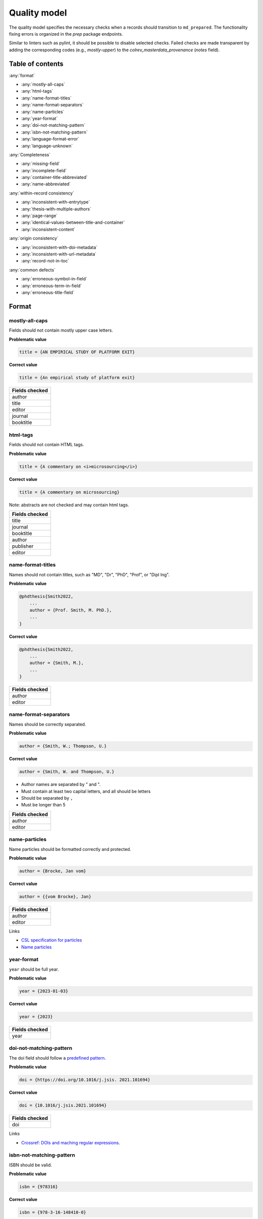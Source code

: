 Quality model
==================================

The quality model specifies the necessary checks when a records should transition to ``md_prepared``. The functionality fixing errors is organized in the `prep` package endpoints.

Similar to linters such as pylint, it should be possible to disable selected checks. Failed checks are made transparent by adding the corresponding codes (e.g., `mostly-upper`) to the `colrev_masterdata_provenance` (`notes` field).

Table of contents
------------------------------

:any:`format`

- :any:`mostly-all-caps`
- :any:`html-tags`
- :any:`name-format-titles`
- :any:`name-format-separators`
- :any:`name-particles`
- :any:`year-format`
- :any:`doi-not-matching-pattern`
- :any:`isbn-not-matching-pattern`
- :any:`language-format-error`
- :any:`language-unknown`

:any:`Completeness`

- :any:`missing-field`
- :any:`incomplete-field`
- :any:`container-title-abbreviated`
- :any:`name-abbreviated`

:any:`within-record consistency`

- :any:`inconsistent-with-entrytype`
- :any:`thesis-with-multiple-authors`
- :any:`page-range`
- :any:`identical-values-between-title-and-container`
- :any:`inconsistent-content`

:any:`origin consistency`

- :any:`inconsistent-with-doi-metadata`
- :any:`inconsistent-with-url-metadata`
- :any:`record-not-in-toc`

:any:`common defects`

- :any:`erroneous-symbol-in-field`
- :any:`erroneous-term-in-field`
- :any:`erroneous-title-field`

..
   .. toctree::
      :caption: Format
      :maxdepth: 3

      quality_model/mostly_all_caps
      quality_model/html_tags
      quality_model/name_format_titles
      quality_model/name_format_separators
      quality_model/name_particles
      quality_model/year_format
      quality_model/doi_not_matching_pattern
      quality_model/isbn_not_matching_pattern
      quality_model/language_format_error
      quality_model/language_unknown

   .. toctree::
      :caption: Completeness
      :maxdepth: 3

      quality_model/missing_field
      quality_model/incomplete_field
      quality_model/container_title_abbreviated
      quality_model/name_abbreviated

   .. toctree::
      :caption: Within-record consistency
      :maxdepth: 3

      quality_model/inconsistent_with_entrytype
      quality_model/thesis_with_multiple_authors
      quality_model/page_range
      quality_model/identical_values_between_title_and_container
      quality_model/inconsistent_content

   .. toctree::
      :caption: Origin consistency
      :maxdepth: 3

      quality_model/inconsistent_with_doi_metadata
      quality_model/inconsistent_with_url_metadata
      quality_model/record_not_in_toc


   .. toctree::
      :caption: Common defects
      :maxdepth: 3

      quality_model/erroneous_symbol_in_field
      quality_model/erroneous_term_in_field
      quality_model/erroneous_title_field

.. _format:

Format
-----------------

.. _mostly-all-caps:

mostly-all-caps
^^^^^^^^^^^^^^^^^^^^^

Fields should not contain mostly upper case letters.

**Problematic value**

.. code-block:: python

    title = {AN EMPIRICAL STUDY OF PLATFORM EXIT}

**Correct value**

.. code-block:: python

    title = {An empirical study of platform exit}

+-----------------+
| Fields checked  |
+=================+
| author          |
+-----------------+
| title           |
+-----------------+
| editor          |
+-----------------+
| journal         |
+-----------------+
| booktitle       |
+-----------------+

.. raw:: html

   <hr>

.. _html-tags:

html-tags
^^^^^^^^^^^^^^^^^^^^^^

Fields should not contain HTML tags.

**Problematic value**

.. code-block:: python

    title = {A commentary on <i>microsourcing</i>}

**Correct value**

.. code-block:: python

    title = {A commentary on microsourcing}

Note: abstracts are not checked and may contain html tags.

+-----------------+
| Fields checked  |
+=================+
| title           |
+-----------------+
| journal         |
+-----------------+
| booktitle       |
+-----------------+
| author          |
+-----------------+
| publisher       |
+-----------------+
| editor          |
+-----------------+

.. raw:: html

   <hr>

.. _name-format-titles:

name-format-titles
^^^^^^^^^^^^^^^^^^^^^^

Names should not contain titles, such as "MD", "Dr", "PhD", "Prof", or "Dipl Ing".

**Problematic value**

.. code-block:: python

    @phdthesis{Smith2022,
        ...
        author = {Prof. Smith, M. PhD.},
        ...
    }

**Correct value**

.. code-block:: python

    @phdthesis{Smith2022,
        ...
        author = {Smith, M.},
        ...
    }

+-----------------+
| Fields checked  |
+=================+
| author          |
+-----------------+
| editor          |
+-----------------+

.. raw:: html

   <hr>

.. _name-format-separators:

name-format-separators
^^^^^^^^^^^^^^^^^^^^^^^^^^^^^^^^^^^

Names should be correctly separated.

**Problematic value**

.. code-block:: python

    author = {Smith, W.; Thompson, U.}

**Correct value**

.. code-block:: python

    author = {Smith, W. and Thompson, U.}

* Author names are separated by " and ".
* Must contain at least two capital letters, and all should be letters
* Should be separated by ``,``
* Must be longer than 5

+-----------------+
| Fields checked  |
+=================+
| author          |
+-----------------+
| editor          |
+-----------------+

.. raw:: html

   <hr>

.. _name-particles:

name-particles
^^^^^^^^^^^^^^^^^^^^^^

Name particles should be formatted correctly and protected.

**Problematic value**

.. code-block:: python

    author = {Brocke, Jan vom}

**Correct value**

.. code-block:: python

    author = {{vom Brocke}, Jan}

+-----------------+
| Fields checked  |
+=================+
| author          |
+-----------------+
| editor          |
+-----------------+

Links

- `CSL specification for particles <https://docs.citationstyles.org/en/stable/specification.html?highlight=von#names>`_
- `Name particles <https://en.wikipedia.org/wiki/Nobiliary_particle>`_


.. raw:: html

   <hr>

.. _year-format:

year-format
^^^^^^^^^^^^^^^^^^^^^^

``year`` should be full year.

**Problematic value**

.. code-block:: python

    year = {2023-01-03}

**Correct value**

.. code-block:: python

    year = {2023}

+-----------------+
| Fields checked  |
+=================+
| year            |
+-----------------+


.. raw:: html

   <hr>

.. _doi-not-matching-pattern:

doi-not-matching-pattern
^^^^^^^^^^^^^^^^^^^^^^^^^^^^^^^^^^^^^^

The doi field should follow a `predefined pattern <https://github.com/CoLRev-Environment/colrev/blob/main/colrev/qm/checkers/doi_not_matching_pattern.py#L17>`_.

**Problematic value**

.. code-block:: python

    doi = {https://doi.org/10.1016/j.jsis. 2021.101694}

**Correct value**

.. code-block:: python

    doi = {10.1016/j.jsis.2021.101694}

+-----------------+
| Fields checked  |
+=================+
| doi             |
+-----------------+

Links

- `Crossref: DOIs and maching regular expressions <https://www.crossref.org/blog/dois-and-matching-regular-expressions/>`_.


.. raw:: html

   <hr>

.. _isbn-not-matching-pattern:

isbn-not-matching-pattern
^^^^^^^^^^^^^^^^^^^^^^^^^^^

ISBN should be valid.

**Problematic value**

.. code-block:: python

    isbn = {978316}

**Correct value**

.. code-block:: python

    isbn = {978-3-16-148410-0}

TODO : ISBN-10/ISBN13, how multiple ISBNs are stored

+-----------------+
| Fields checked  |
+=================+
| ibn             |
+-----------------+


.. raw:: html

   <hr>

.. _language-format-error:

language-format-error
^^^^^^^^^^^^^^^^^^^^^^^^^^^

The ISO 639-3 language code should be valid.

**Problematic value**

.. code-block:: python

    language = {en}

**Correct value**

.. code-block:: python

    language = {eng}

+-----------------+
| Fields checked  |
+=================+
| language        |
+-----------------+

See language_service.


.. raw:: html

   <hr>

.. _language-unknown:

language-unknown
^^^^^^^^^^^^^^^^^^^^^^^^^^^

Record should contain a ISO 639-3 language code.

**Problematic value**

.. code-block:: python

    language = {American English}

**Correct value**

.. code-block:: python

    language = {eng}

+-----------------+
| Fields checked  |
+=================+
| language        |
+-----------------+

See language_service.


.. _completeness:

Completeness
-----------------

.. _missing-field:

missing-field
^^^^^^^^^^^^^^^^^^^^^^^^^^^

Records should contain all required fields for the respective ENTRYTYPE.

**Problematic value**

.. code-block:: python

    @article{Webster2002,
        title = {Analyzing the past to prepare for the future: Writing a literature review},
        author = {Webster, Jane and Watson, Richard T},
        journal = {MIS quarterly},
    }

**Correct value**

.. code-block:: python

    @article{Webster2002,
        title = {Analyzing the past to prepare for the future: Writing a literature review},
        author = {Webster, Jane and Watson, Richard T},
        journal = {MIS quarterly},
        volume = {26},
        number = {2},
        pages = {xiii-xxiii},
    }

See: inconsistent-field

+----------------+----------------------------------------------+
| ENTRYTYPE      | Required fields                              |
+================+==============================================+
| article        | author, title, journal, year, volume, number |
+----------------+----------------------------------------------+
| inproceedings  | author, title, booktitle, year               |
+----------------+----------------------------------------------+
| incollection   | author, title, booktitle, publisher, year    |
+----------------+----------------------------------------------+
| inbook         | author, title, chapter, publisher, year      |
+----------------+----------------------------------------------+
| proceedings    | booktitle, editor, year                      |
+----------------+----------------------------------------------+
| conference     | booktitle, editor, year                      |
+----------------+----------------------------------------------+
| book           | author, title, publisher, year               |
+----------------+----------------------------------------------+
| phdthesis      | author, title, school, year                  |
+----------------+----------------------------------------------+
| bachelorthesis | author, title, school, year                  |
+----------------+----------------------------------------------+
| thesis         | author, title, school, year                  |
+----------------+----------------------------------------------+
| masterthesis   | author, title, school, year                  |
+----------------+----------------------------------------------+
| techreport     | author, title, institution, year             |
+----------------+----------------------------------------------+
| unpublished    | title, author, year                          |
+----------------+----------------------------------------------+
| misc           | author, title, year                          |
+----------------+----------------------------------------------+
| software       | author, title, url                           |
+----------------+----------------------------------------------+
| online         | author, title, url                           |
+----------------+----------------------------------------------+
| other          | author, title, year                          |
+----------------+----------------------------------------------+

.. raw:: html

   <hr>

.. _incomplete-field:

incomplete-field
^^^^^^^^^^^^^^^^^^^^^^^^^^^

Fields should be complete. Fields considered incomplete (truncated) if they have ``...`` at the end.

**Problematic value**

.. code-block:: python

    title = {A commentary on ...}

**Correct value**

.. code-block:: python

    title = {A commentary on microsourcing}

+-----------------+
| Fields checked  |
+=================+
| title           |
+-----------------+
| journal         |
+-----------------+
| booktitle       |
+-----------------+
| author          |
+-----------------+
| abstract        |
+-----------------+


.. raw:: html

   <hr>

.. _container-title-abbreviated:

container-title-abbreviated
^^^^^^^^^^^^^^^^^^^^^^^^^^^^^^^^^^^^^^^^

Containers should not be abbreviated.

**Problematic value**

.. code-block:: python

    journal = {MISQ}

**Correct value**

.. code-block:: python

    year = {MIS Quarterly}

Container are considers abbreviated if it is less than 6 characters and all upper case.

+-----------------+
| Fields checked  |
+=================+
| journal         |
+-----------------+
| booktitle       |
+-----------------+

.. raw:: html

   <hr>

.. _name-abbreviated:

name-abbreviated
^^^^^^^^^^^^^^^^^^^^^^^^^^^

Names should not be abbreviated

**Problematic value**

.. code-block:: python

    author = {Smith, W. et. al.}

**Correct value**

.. code-block:: python

    author = {Smith, W. and Thompson, U.}

+-----------------+
| Fields checked  |
+=================+
| author          |
+-----------------+
| editor          |
+-----------------+

.. _within-record consistency:

Within-record consistency
-------------------------------

.. _inconsistent-with-entrytype:

inconsistent-with-entrytype
^^^^^^^^^^^^^^^^^^^^^^^^^^^^^

Some fields are inconsistent with the respective ENTRYTYPE.

**Problematic value**

.. code-block:: python

    @article{SmithParkerWeber2003,
        ...
        booktitle = {First Workshop on ...},
        ...
    }

**Correct value**

.. code-block:: python

    @inproceedings{SmithParkerWeber2003,
        ...
        booktitle = {First Workshop on ...},
        ...
    }

+--------------+-----------------------------------------+
|ENTRYTYPE     | inconsistent fields                     |
+==============+=========================================+
|article       | booktitle                               |
+--------------+-----------------------------------------+
|inproceedings | issue,number,journal                    |
+--------------+-----------------------------------------+
|incollection  |                                         |
+--------------+-----------------------------------------+
|inbook        | journal                                 |
+--------------+-----------------------------------------+
|book          | volume,issue,number,journal             |
+--------------+-----------------------------------------+
|phdthesis     | volume,issue,number,journal,booktitle   |
+--------------+-----------------------------------------+
|masterthesis  | volume,issue,number,journal,booktitle   |
+--------------+-----------------------------------------+
|techreport    | volume,issue,number,journal,booktitle   |
+--------------+-----------------------------------------+
|unpublished   | volume,issue,number,journal,booktitle   |
+--------------+-----------------------------------------+
|online        | journal,booktitle                       |
+--------------+-----------------------------------------+
|misc          | journal,booktitle                       |
+--------------+-----------------------------------------+

.. raw:: html

   <hr>

.. _thesis-with-multiple-authors:

thesis-with-multiple-authors
^^^^^^^^^^^^^^^^^^^^^^^^^^^^^^^^^^^^^^^^^^

Thesis ``ENTRYTYPE`` should not contain multiple authors.

**Problematic value**

.. code-block:: python

    @phdthesis{SmithParkerWeber2003,
        ...
        author = {Smith, M. and Parker, S. and Weber, R.},
        ...
    }

**Correct value**

.. code-block:: python

    @phdthesis{Smith2003,
        ...
        author = {Smith, M.},
        ...
    }

+----------------------------------------------------------+
| Fields checked                                           |
+==========================================================+
| author [if ENTRYTPYE in thesis|phdthesis|mastertsthesis] |
+----------------------------------------------------------+

.. raw:: html

   <hr>

.. _page-range:

page-range
^^^^^^^^^^^^^^^^^^^^^^^^^^^

Page range should be valid, i.e., the first page should be lower than the last page if the pages are numerical.

**Problematic value**

.. code-block:: python

    pages = {11--9}

**Correct value**

.. code-block:: python

    pages = {11--19}


+-----------------+
| Fields checked  |
+=================+
| pages           |
+-----------------+

.. raw:: html

   <hr>

.. _identical-values-between-title-and-container:

identical-values-between-title-and-container
^^^^^^^^^^^^^^^^^^^^^^^^^^^^^^^^^^^^^^^^^^^^^^^^^^^^^

Title and containers (booktitle, journal) should not contain identical values.

**Problematic value**

.. code-block:: python

    title = {MIS Quarterly},
    journal = {MIS Quarterly},

**Correct value**

.. code-block:: python

    title = {A commentary on microsourcing}
    journal = {MIS Quarterly},


.. raw:: html

   <hr>

.. _inconsistent-content:

inconsistent-content
^^^^^^^^^^^^^^^^^^^^^^^^^^^

Fields should not contain inconsistent values,

  * Journal should not be from conference or workshop,
  * booktitle should not belong to journal

**Problematic value**

.. code-block:: python

    journal = {Proceedings of the 32nd Conference on ...}

**Correct value**

.. code-block:: python

    booktitle = {Proceedings of the 32nd Conference on ...}

+-----------------+---------------------+
| Fields checked  | Erroneous values    |
+=================+=====================+
| journal         | conference, workshop|
+-----------------+---------------------+
| booktitle       |journal              |
+-----------------+---------------------+

.. _origin consistency:

Origin consistency
-------------------------------

.. _inconsistent-with-doi-metadata:

inconsistent-with-doi-metadata
^^^^^^^^^^^^^^^^^^^^^^^^^^^^^^^^

Record content needs to be consistent with doi metadata.

**Problematic value**

.. code-block:: python

    @article{wagner2021exploring,
        title = {Analyzing the past to prepare for the future: Writing a literature review},
        author = {Webster, Jane and Watson, Richard T},
        journal = {MIS quarterly},
        volume = {30},
        number = {4},
        pages = {101694},
        year = {2021},
        doi = {10.1016/j.jsis.2021.101694}
    }

    # metadat at crossref:
    # https://api.crossref.org/works/10.1016/j.jsis.2021.101694

    @article{wagner2021exploring,
        title = {Exploring the boundaries and processes of digital platforms for knowledge work: A review of information systems research},
        author = {Wagner, Gerit and Prester, Julian and Paré, Guy},
        journal = {The Journal of Strategic Information Systems},
        volume = {30},
        number = {4},
        pages = {101694},
        year = {2021},
        doi = {10.1016/j.jsis.2021.101694}
    }

**Correct value**

.. code-block:: python

    @article{wagner2021exploring,
        title = {Exploring the boundaries and processes of digital platforms for knowledge work: A review of information systems research},
        author = {Wagner, Gerit and Prester, Julian and Paré, Guy},
        journal = {The Journal of Strategic Information Systems},
        volume = {30},
        number = {4},
        pages = {101694},
        year = {2021},
        doi = {10.1016/j.jsis.2021.101694}
    }

    # metadat at crossref:
    # https://api.crossref.org/works/10.1016/j.jsis.2021.101694

    @article{wagner2021exploring,
        title = {Exploring the boundaries and processes of digital platforms for knowledge work: A review of information systems research},
        author = {Wagner, Gerit and Prester, Julian and Paré, Guy},
        journal = {The Journal of Strategic Information Systems},
        volume = {30},
        number = {4},
        pages = {101694},
        year = {2021},
        doi = {10.1016/j.jsis.2021.101694}
    }

+-----------------+
| Fields checked  |
+=================+
| title           |
+-----------------+
| journal         |
+-----------------+
| author          |
+-----------------+

.. raw:: html

   <hr>

.. _inconsistent-with-url-metadata:

inconsistent-with-url-metadata
^^^^^^^^^^^^^^^^^^^^^^^^^^^^^^^^^^^^^^^^

Checks url metadata should be consistent with Zotero generated metadata about the url.

**Problematic value**

.. code-block:: python

    @article{wagner2021exploring,
        title = {Analyzing the past to prepare for the future: Writing a literature review},
        author = {Webster, Jane and Watson, Richard T},
        journal = {MIS quarterly},
        volume = {30},
        number = {4},
        pages = {101694},
        year = {2021},
        url = {https://www.sciencedirect.com/science/article/abs/pii/S096386872100041X}
    }

    # metadat from the url:

    @article{wagner2021exploring,
        title = {Exploring the boundaries and processes of digital platforms for knowledge work: A review of information systems research},
        author = {Wagner, Gerit and Prester, Julian and Paré, Guy},
        journal = {The Journal of Strategic Information Systems},
        volume = {30},
        number = {4},
        pages = {101694},
        year = {2021},
        url = {https://www.sciencedirect.com/science/article/abs/pii/S096386872100041X}
    }

**Correct value**

.. code-block:: python

    @article{wagner2021exploring,
        title = {Exploring the boundaries and processes of digital platforms for knowledge work: A review of information systems research},
        author = {Wagner, Gerit and Prester, Julian and Paré, Guy},
        journal = {The Journal of Strategic Information Systems},
        volume = {30},
        number = {4},
        pages = {101694},
        year = {2021},
        url = {https://www.sciencedirect.com/science/article/abs/pii/S096386872100041X}
    }

    # metadat from the url:

    @article{wagner2021exploring,
        title = {Exploring the boundaries and processes of digital platforms for knowledge work: A review of information systems research},
        author = {Wagner, Gerit and Prester, Julian and Paré, Guy},
        journal = {The Journal of Strategic Information Systems},
        volume = {30},
        number = {4},
        pages = {101694},
        year = {2021},
        url = {https://www.sciencedirect.com/science/article/abs/pii/S096386872100041X}
    }

+-----------------+
| Fields checked  |
+=================+
| author          |
+-----------------+
| title           |
+-----------------+
| year            |
+-----------------+
| journal         |
+-----------------+
| volume          |
+-----------------+
| number          |
+-----------------+

.. raw:: html

   <hr>

.. _record-not-in-toc:

record-not-in-toc
^^^^^^^^^^^^^^^^^^^^^^^^^^^

The record should be found in the relevant table-of-content (toc) if a toc is available.

**Problematic value**

.. code-block:: python

    @article{wagner2021exploring,
        title = {A breakthrough paper on microsouring},
        author = {Wagner, Gerit},
        journal = {The Journal of Strategic Information Systems},
        volume = {30},
        number = {4},
        year = {2021},
    }

    # Table-of-contents (based on crossref):
    # The Journal of Strategic Information Systems, 30-4

    Gable, G. and Chan, Y. - Welcome to this 4th issue of Volume 30 of The Journal of Strategic Information Systems
    Mamonov, S. and Peterson, R. - The role of IT in organizational innovation – A systematic literature review
    Eismann, K. and Posegga, O. and Fischbach, K. - Opening organizational learning in crisis management: On the affordances of social media
    Dhillon, G. and Smith, K. and Dissanayaka, I. - Information systems security research agenda: Exploring the gap between research and practice
    Wagner, G. and Prester, J. and Pare, G. - Exploring the boundaries and processes of digital platforms for knowledge work: A review of information systems research
    Hund, A. and Wagner, H. T. and Beimborn, D. and Weitzel, T. - Digital innovation: Review and novel perspective

**Correct value**

.. code-block:: python

    @article{wagner2021exploring,
        title = {Exploring the boundaries and processes of digital platforms for knowledge work: A review of information systems research},
        author = {Wagner, Gerit and Prester, Julian and Paré, Guy},
        journal = {The Journal of Strategic Information Systems},
        volume = {30},
        number = {4},
        pages = {101694},
        year = {2021},
    }

    # Table-of-contents (based on crossref):
    # The Journal of Strategic Information Systems, 30-4

    Gable, G. and Chan, Y. - Welcome to this 4th issue of Volume 30 of The Journal of Strategic Information Systems
    Mamonov, S. and Peterson, R. - The role of IT in organizational innovation – A systematic literature review
    Eismann, K. and Posegga, O. and Fischbach, K. - Opening organizational learning in crisis management: On the affordances of social media
    Dhillon, G. and Smith, K. and Dissanayaka, I. - Information systems security research agenda: Exploring the gap between research and practice
    Wagner, G. and Prester, J. and Pare, G. - Exploring the boundaries and processes of digital platforms for knowledge work: A review of information systems research
    Hund, A. and Wagner, H. T. and Beimborn, D. and Weitzel, T. - Digital innovation: Review and novel perspective


.. _common defects:

Common defects
-------------------------------

.. _erroneous-symbol-in-field:

erroneous-symbol-in-field
^^^^^^^^^^^^^^^^^^^^^^^^^^^^^^^^^^^^^^^^

Fields should not contains invalid symbols.

**Problematic value**

.. code-block:: python

    author = {M�ller, U.}

**Correct value**

.. code-block:: python

    author = {Müller, U.}

Symbols considered erroneous: "�", "™"

+-----------------+
| Fields checked  |
+=================+
| author          |
+-----------------+
| title           |
+-----------------+
| editor          |
+-----------------+
| journal         |
+-----------------+
| booktitle       |
+-----------------+


.. raw:: html

   <hr>

.. _erroneous-term-in-field:

erroneous-term-in-field
^^^^^^^^^^^^^^^^^^^^^^^^^^^

Fields should not contain any erroneous terms.

**Problematic value**

.. code-block:: python

    author = {Smith, F. orcid-0012393}

**Correct value**

.. code-block:: python

    author = {Smith, F.}

+-----------+-------------------------------------------------------------------------------+
| field     | Erroneous terms                                                               |
+===========+===============================================================================+
| author    | http, University, orcid, student, Harvard, Conference, Mrs, Hochschule        |
+-----------+-------------------------------------------------------------------------------+
| title     | research paper, completed research, research in progress, full research paper |
+-----------+-------------------------------------------------------------------------------+


.. raw:: html

   <hr>

.. _erroneous-title-field:

erroneous-title-field
^^^^^^^^^^^^^^^^^^^^^^^^^^^

Title should not contain typical defects.

**Problematic value**

.. code-block:: python

    title = {A I S ssociation for nformation ystems}

**Correct value**

.. code-block:: python

    title = {An empirical study of platform exit}

+-----------------+
| Fields checked  |
+=================+
| title           |
+-----------------+
